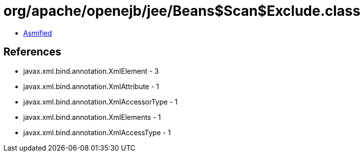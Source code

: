 = org/apache/openejb/jee/Beans$Scan$Exclude.class

 - link:Beans$Scan$Exclude-asmified.java[Asmified]

== References

 - javax.xml.bind.annotation.XmlElement - 3
 - javax.xml.bind.annotation.XmlAttribute - 1
 - javax.xml.bind.annotation.XmlAccessorType - 1
 - javax.xml.bind.annotation.XmlElements - 1
 - javax.xml.bind.annotation.XmlAccessType - 1
